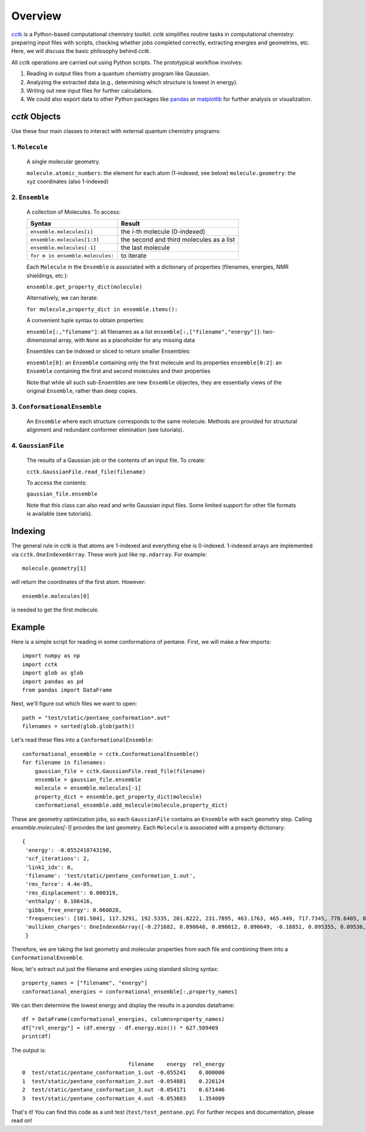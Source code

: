 .. _overview: 

========
Overview
========

`cctk <https://www.github.com/ekwan/cctk>`_ is a Python-based computational chemistry toolkit.
*cctk* simplifies routine tasks in computational chemistry: preparing input files with scripts,
checking whether jobs completed correctly, extracting energies and geometries, etc.  Here, we
will discuss the basic philosophy behind *cctk*.

All *cctk* operations are carried out using Python scripts.  The prototypical workflow
involves:

1. Reading in output files from a quantum chemistry program like Gaussian.
2. Analyzing the extracted data (e.g., determining which structure is lowest
   in energy).
3. Writing out new input files for further calculations.
4. We could also export data to other Python packages like
   `pandas <https://https://pandas.pydata.org/>`_ or
   `matplotlib <https://matplotlib.org/>`_ for further analysis or visualization.

--------------
*cctk* Objects
--------------

Use these four main classes to interact with external quantum chemistry programs:

""""""""""""""""
1.  ``Molecule``
""""""""""""""""
    A single molecular geometry.

    ``molecule.atomic_numbers``: the element for each atom (1-indexed, see below)
    ``molecule.geometry``: the xyz coordinates (also 1-indexed)

""""""""""""""""
2.  ``Ensemble``
""""""""""""""""
    A collection of Molecules. To access:

    =================================   ===========================================
    Syntax                              Result
    =================================   ===========================================
    ``ensemble.molecules[i]``           the *i*-th molecule (0-indexed)
    ``ensemble.molecules[1:3]``         the second and third molecules as a list
    ``ensemble.molecules[-1]``          the last molecule
    ``for m in ensemble.molecules:``    to iterate
    =================================   ===========================================

    Each ``Molecule`` in the ``Ensemble`` is associated with a dictionary of properties (filenames, energies, NMR shieldings, etc.):

    ``ensemble.get_property_dict(molecule)``

    Alternatively, we can iterate:

    ``for molecule,property_dict in ensemble.items():``
    
    A convenient tuple syntax to obtain properties:

    ``ensemble[:,"filename"]``: all filenames as a list
    ``ensemble[:,["filename","energy"]]``: two-dimensional array, with ``None`` as a placeholder for any missing data

    Ensembles can be indexed or sliced to return smaller Ensembles:

    ``ensemble[0]``: an ``Ensemble`` containing only the first molecule and its properties
    ``ensemble[0:2]``: an ``Ensemble`` containing the first and second molecules and their properties

    Note that while all such sub-Ensembles are new ``Ensemble`` objectes, they are essentially views of the original ``Ensemble``, rather than deep copies.

"""""""""""""""""""""""""""""
3. ``ConformationalEnsemble``
"""""""""""""""""""""""""""""
    An ``Ensemble`` where each structure corresponds to the same molecule.  Methods are provided for structural alignment and redundant conformer elimination (see tutorials).

"""""""""""""""""""
4. ``GaussianFile``
"""""""""""""""""""
    The results of a Gaussian job or the contents of an input file.  To create:

    ``cctk.GaussianFile.read_file(filename)``

    To access the contents:

    ``gaussian_file.ensemble``

    Note that this class can also read and write Gaussian input files.  Some limited support for other file formats is available (see tutorials).

--------
Indexing
--------

The general rule in *cctk* is that atoms are 1-indexed and everything else is 0-indexed.
1-indexed arrays are implemented via ``cctk.OneIndexedArray``.  These work just like
``np.ndarray``.  For example::

    molecule.geometry[1]

will return the coordinates of the first atom.  However::

    ensemble.molecules[0]

is needed to get the first molecule.

-------
Example
-------

Here is a simple script for reading in some conformations of pentane.  First, we will
make a few imports::

    import numpy as np
    import cctk
    import glob as glob
    import pandas as pd
    from pandas import DataFrame

Next, we'll figure out which files we want to open::

    path = "test/static/pentane_conformation*.out"
    filenames = sorted(glob.glob(path))
    
Let's read these files into a ``ConformationalEnsemble``::

    conformational_ensemble = cctk.ConformationalEnsemble()
    for filename in filenames:
        gaussian_file = cctk.GaussianFile.read_file(filename)
        ensemble = gaussian_file.ensemble
        molecule = ensemble.molecules[-1]
        property_dict = ensemble.get_property_dict(molecule)
        conformational_ensemble.add_molecule(molecule,property_dict)

These are geometry optimization jobs, so each ``GaussianFile`` contains
an ``Ensemble`` with each geometry step.  Calling `ensemble.molecules[-1]`
provides the last geometry.  Each ``Molecule`` is associated with a property
dictionary::

    {
     'energy': -0.0552410743198,
     'scf_iterations': 2,
     'link1_idx': 0,
     'filename': 'test/static/pentane_conformation_1.out',
     'rms_force': 4.4e-05,
     'rms_displacement': 0.000319,
     'enthalpy': 0.106416,
     'gibbs_free_energy': 0.068028,
     'frequencies': [101.5041, 117.3291, 192.5335, 201.8222, 231.7895, 463.1763, 465.449, 717.7345, 778.6405, 876.373, 915.2653, 972.8192, 974.4666, 1071.7653, 1118.4824, 1118.5532, 1118.7997, 1121.9397, 1138.5283, 1145.0836, 1154.1222, 1224.0252, 1280.9892, 1286.3355, 1293.7174, 1304.3843, 1304.4249, 1307.1626, 1307.7894, 1333.8135, 1352.5493, 1402.936, 1463.1459, 2886.2576, 2897.014, 2897.5548, 2898.0773, 2904.9758, 2906.6594, 3022.3193, 3022.3517, 3029.3245, 3029.3492, 3037.506, 3037.5529],
     'mulliken_charges': OneIndexedArray([-0.271682, 0.090648, 0.090012, 0.090649, -0.18851, 0.095355, 0.09536, -0.200782, 0.098551, 0.098567, -0.18851, 0.095364, 0.095351, -0.271682, 0.090649, 0.090012,  0.090649])
     }

Therefore, we are taking the last geometry and molecular properties from each file
and combining them into a ``ConformationalEnsemble``.

Now, let's extract out just the filename and energies using standard slicing syntax::

    property_names = ["filename", "energy"]
    conformational_energies = conformational_ensemble[:,property_names]

We can then determine the lowest energy and display the results in a `pandas` dataframe::

    df = DataFrame(conformational_energies, columns=property_names)
    df["rel_energy"] = (df.energy - df.energy.min()) * 627.509469
    print(df)

The output is::

                                     filename    energy  rel_energy
    0  test/static/pentane_conformation_1.out -0.055241    0.000000
    1  test/static/pentane_conformation_2.out -0.054881    0.226124
    2  test/static/pentane_conformation_3.out -0.054171    0.671446
    3  test/static/pentane_conformation_4.out -0.053083    1.354009

That's it!  You can find this code as a unit test (``test/test_pentane.py``).  For further
recipes and documentation, please read on!

